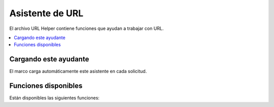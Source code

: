 ################
Asistente de URL
################

El archivo URL Helper contiene funciones que ayudan a trabajar con URL.

.. contents::
    :local:
    :depth: 2

Cargando este ayudante
======================

El marco carga automáticamente este asistente en cada solicitud.

Funciones disponibles
=====================

Están disponibles las siguientes funciones:

.. php:function:: site_url([$uri = ''[, $protocol = null[, $altConfig = null]]])

    :param array|string $uri: cadena de URI o matriz de segmentos de URI.
    :param string $protocol: Protocolo, por ejemplo, 'http' o 'https'. Si se establece una cadena vacía '', se devuelve un enlace relativo al protocolo.
    :param \\Config\\App $altConfig: Configuración alternativa a utilizar.
    :devuelve: URL del sitio
    :rtype: cadena

    .. note:: Since v7.3.0, if you set ``Config\App::$allowedHostnames``,
        esto devuelve la URL con el nombre de host establecido si la URL actual coincide.

    Devuelve la URL de su sitio, como se especifica en su archivo de configuración. El **index.php**
    archivo (o lo que haya configurado como su sitio ``Config\App::$indexPage`` en su configuración
    archivo) se agregará a la URL, al igual que cualquier segmento de URI que pase al
    función.

    Le recomendamos que utilice esta función cada vez que necesite generar un
    URL local para que sus páginas sean más portátiles en caso de que su URL
    cambios.

    Opcionalmente, los segmentos se pueden pasar a la función como una cadena o un
    formación. Aquí hay un ejemplo de cadena:

    .. literalinclude:: url_helper/001.php

    El ejemplo anterior devolvería algo como:

    **http://example.com/index.php/news/local/123**

    A continuación se muestra un ejemplo de segmentos pasados como una matriz:

    .. literalinclude:: url_helper/002.php

    Puede que la configuración alternativa le resulte útil si genera URL para un
    sitio diferente al suyo, que contiene diferentes preferencias de configuración.
    Usamos esto para pruebas unitarias del marco en sí.

.. php:function:: base_url([$uri = ''[, $protocol = null]])

    :param array|string $uri: cadena de URI o matriz de segmentos de URI.
    :param string $protocol: Protocolo, por ejemplo, 'http' o 'https'. Si se establece una cadena vacía '', se devuelve un enlace relativo al protocolo.
    :devuelve: URL base
    :rtype: cadena

    .. note:: Since v7.3.0, if you set ``Config\App::$allowedHostnames``,
        esto devuelve la URL con el nombre de host establecido si la URL actual coincide.

    .. note:: In previous versions, this returned the base URL without a trailing
        barra diagonal (``/``) cuando se llama sin argumento. El error fue solucionado y
        desde v7.3.2 devuelve la URL base con una barra diagonal.

    Devuelve la URL base de su sitio, como se especifica en su archivo de configuración. Ejemplo:

    .. literalinclude:: url_helper/003.php

    Esta función devuelve lo mismo que :php:func:`site_url()`, sin
    se agrega ``Config\App::$indexPage``.

    También como :php:func:`site_url()`, puedes proporcionar segmentos como una cadena o
    una matriz. Aquí hay un ejemplo de cadena:

    .. literalinclude:: url_helper/004.php

    El ejemplo anterior devolvería algo como:

    **http://ejemplo.com/blog/post/123**

    Si pasa una cadena vacía ``''`` como segundo parámetro, devuelve
    el enlace relativo al protocolo:

    .. literalinclude:: url_helper/026.php

    Esto es útil porque a diferencia de :php:func:`site_url()`, puedes proporcionar un
    cadena a un archivo, como una imagen o una hoja de estilo. Por ejemplo:

    .. literalinclude:: url_helper/005.php

    Esto te daría algo como:

    **http://example.com/images/icons/edit.png**

.. php:function:: current_url([$returnObject = false[, $request = null]])

    :param boolean $returnObject: True si desea que se devuelva una instancia de URI, en lugar de una cadena.
    :param IncomingRequest|null $request: una solicitud alternativa para usar en la detección de ruta; útil para realizar pruebas.
    :devuelve: La URL actual
    :rtype: cadena|\\Higgs\\HTTP\\URI

    Devuelve la URL completa de la página que se está viendo actualmente.
    Al devolver una cadena, se eliminan las partes de consulta y fragmento de la URL.
    Al devolver el URI, se conservan las partes de la consulta y del fragmento.

    Sin embargo, por razones de seguridad, se crea en función de la configuración de ``Config\App``,
    y no pretende coincidir con la URL del navegador.

    Desde v7.3.0, si configura ``Config\App::$allowedHostnames``,
    esto devuelve la URL con el nombre de host establecido si la URL actual coincide.

    .. note:: Calling ``current_url()`` is the same as doing this:

        .. literalinclude:: url_helper/006.php
           :lines: 2-

    .. important:: Prior to v7.1.2, this function had a bug causing it to ignore the configuration on ``Config\App::$indexPage``.

.. php:function:: previous_url([$returnObject = false])

    :param boolean $returnObject: True si desea que se devuelva una instancia de URI en lugar de una cadena.
    :returns: la URL en la que se encontraba anteriormente el usuario
    :rtype: cadena|mixto|\\Higgs\\HTTP\\URI

    Devuelve la URL completa (incluidos los segmentos) de la página en la que se encontraba anteriormente el usuario.

    .. note:: Due to security issues of blindly trusting the ``HTTP_REFERER`` system variable, Higgs will
        almacenar páginas visitadas anteriormente en la sesión si está disponible. Esto asegura que siempre
        Utilice una fuente conocida y confiable. Si la sesión no se ha cargado o no está disponible de otro modo,
        luego se utilizará una versión desinfectada de ``HTTP_REFERER``.

.. php:function:: uri_string()

    :devuelve: una cadena URI
    :rtype: cadena

    Devuelve la parte de la ruta de la URL actual relativa a baseURL.

    Por ejemplo, cuando su URL base es **http://some-site.com/** y la URL actual es::

        http://some-site.com/blog/comments/123

    La función devolvería::

        blog/comentarios/123

    Cuando su URL base es **http://some-site.com/subfolder/** y la URL actual es::

        http://some-site.com/subfolder/blog/comments/123

    La función devolvería::

        blog/comentarios/123

    .. note:: In previous versions, the parameter ``$relative = false`` was defined.
        Sin embargo, debido a un error, esta función siempre devolvía una ruta relativa a baseURL.
        Desde v7.3.2, el parámetro se eliminó.

    .. note:: In previous versions, when you navigate to the baseURL, this function
        devolvió ``/``. Desde v7.3.2, el error se ha solucionado y devuelve un
        cadena vacía(``''``).

.. php:function:: index_page([$altConfig = null])

    :param \\Config\\App $altConfig: Configuración alternativa para usar
    :devuelve: El valor ``indexPage``
    :rtype: cadena

    Devuelve su sitio **indexPage**, como se especifica en su archivo de configuración.
    Ejemplo:

    .. literalinclude:: url_helper/007.php

    Al igual que con :php:func:`site_url()`, puede especificar una configuración alternativa.
    Puede que la configuración alternativa le resulte útil si genera URL para un
    sitio diferente al suyo, que contiene diferentes preferencias de configuración.
    Usamos esto para pruebas unitarias del marco en sí.

.. php:function:: anchor([$uri = ''[, $title = ''[, $attributes = ''[, $altConfig = null]]]])

    :param mixed $uri: cadena URI o matriz de segmentos URI
    :param  string $título: título ancla
    :param mixed $atributos: atributos HTML
    :param \\Config\\App $altConfig: Configuración alternativa para usar
    :devuelve: hipervínculo HTML (etiqueta de anclaje)
    :rtype: cadena

    Crea un enlace de anclaje HTML estándar basado en la URL de su sitio local.

    El primer parámetro puede contener cualquier segmento que desee agregar al
    URL. Al igual que con la función :php:func:`site_url()` anterior, los segmentos pueden
    ser una cadena o una matriz.

    .. note:: If you are building links that are internal to your application
        no incluya la URL base (``http://...``). Esto se agregará
        automáticamente a partir de la información especificada en su archivo de configuración.
        Incluya solo los segmentos de URI que desee agregar a la URL.

    El segundo segmento es el texto que le gustaría que dijera el enlace. Si usted
    déjelo en blanco, se utilizará la URL.

    El tercer parámetro puede contener una lista de atributos que le gustaría
    añadido al enlace. Los atributos pueden ser una cadena simple o una
    matriz asociativa.

    Aquí hay unos ejemplos:

    .. literalinclude:: url_helper/008.php

    Como se indicó anteriormente, puede especificar una configuración alternativa.
    Puede que la configuración alternativa le resulte útil si genera enlaces para un
    sitio diferente al suyo, que contiene diferentes preferencias de configuración.
    Usamos esto para pruebas unitarias del marco en sí.

    .. note:: Attributes passed into the anchor function are automatically escaped to protected against XSS attacks.

.. php:function:: anchor_popup([$uri = ''[, $title = ''[, $attributes = false[, $altConfig = null]]]])

    :param  string $uri: cadena URI
    :param  string $título: título ancla
    :param mixed $atributos: atributos HTML
    :param \\Config\\App $altConfig: Configuración alternativa para usar
    :devuelve: hipervínculo emergente
    :rtype: cadena

    Casi idéntica a la función :php:func:`anchor()` excepto que
    abre la URL en una nueva ventana. Puede especificar la ventana de JavaScript
    atributos en el tercer parámetro para controlar cómo se abre la ventana.
    Si el tercer parámetro no está configurado, simplemente se abrirá una nueva ventana con
    la configuración de su propio navegador.

    Aquí hay un ejemplo con atributos:

    .. literalinclude:: url_helper/009.php

    Como se indicó anteriormente, puede especificar una configuración alternativa.
    Puede que la configuración alternativa le resulte útil si genera enlaces para un
    sitio diferente al suyo, que contiene diferentes preferencias de configuración.
    Usamos esto para pruebas unitarias del marco en sí.

    .. note:: The above attributes are the function defaults so you only need to
        configure los que sean diferentes a lo que necesita. Si quieres el
        función para usar todos sus valores predeterminados simplemente pase una matriz vacía en el
        tercer parámetro:

        .. literalinclude:: url_helper/010.php

    .. note:: The **window_name** is not really an attribute, but an argument to
        la `ventana.open() de JavaScript<https://www.w3schools.com/jsref/met_win_open.asp>` _
        método, que acepta un nombre de ventana o un destino de ventana.

    .. note:: Any other attribute than the listed above will be parsed as an
        Atributo HTML a la etiqueta de anclaje.

    .. note:: Attributes passed into the anchor_popup function are automatically escaped to protected against XSS attacks.

.. php:function:: mailto($email[, $title = ''[, $attributes = '']])

    :param  string $correo electrónico: dirección de correo electrónico
    :param  string $título: título ancla
    :param mixed $atributos: atributos HTML
    :devuelve: Un hipervínculo "enviar a"
    :rtype: cadena

    Crea un enlace de correo electrónico HTML estándar. Ejemplo de uso:

    .. literalinclude:: url_helper/011.php

    Al igual que con la pestaña :php:func:`anchor()` anterior, puedes establecer atributos usando el
    tercer parámetro:

    .. literalinclude:: url_helper/012.php

    .. note:: Attributes passed into the mailto function are automatically escaped to protected against XSS attacks.

.. php:function:: safe_mailto($email[, $title = ''[, $attributes = '']])

    :param  string $correo electrónico: dirección de correo electrónico
    :param  string $título: título ancla
    :param mixed $atributos: atributos HTML
    :devuelve: Un hipervínculo "enviar a" seguro contra spam
    :rtype: cadena

    Idéntico a la función :php:func:`mailto()` excepto que escribe un mensaje ofuscado
    versión de la etiqueta *mailto* usando números ordinales escritos con JavaScript para
    ayudar a evitar que los robots de spam recopilen la dirección de correo electrónico.

.. php:function:: auto_link($str[, $type = 'both'[, $popup = false]])

    :param  string $cadena: cadena de entrada
    :param string $type: tipo de enlace ('correo electrónico', 'url' o 'ambos')
    :param bool $popup: si se deben crear enlaces emergentes
    :devuelve: cadena enlazada
    :rtype: cadena

    Convierte automáticamente las URL y direcciones de correo electrónico contenidas en una cadena en
    Enlaces. Ejemplo:

    .. literalinclude:: url_helper/013.php

    El segundo parámetro determina si las URL y los correos electrónicos se convierten o
    solo uno o el otro. El comportamiento predeterminado es ambos si el parámetro no es
    especificado. Los enlaces de correo electrónico están codificados como :php:func:`safe_mailto()` como se muestra
    arriba.

    Convierte solo URL:

    .. literalinclude:: url_helper/014.php

    Convierte sólo direcciones de correo electrónico:

    .. literalinclude:: url_helper/015.php

    El tercer parámetro determina si los enlaces se muestran en una nueva ventana.
    El valor puede ser verdadero o falso (booleano):

    .. literalinclude:: url_helper/016.php

    .. note:: The only URLs recognized are those that start with ``www.`` or with ``://``.

.. php:function:: url_title($str[, $separator = '-'[, $lowercase = false]])

    :param  string $cadena: cadena de entrada
    :param string $separator: Separador de palabras (normalmente ``'-'`` o ``'_'``)
    :param bool $minúsculas: si se debe transformar la cadena de salida a minúsculas
    :devuelve: cadena con formato URL
    :rtype: cadena

    Toma una cadena como entrada y crea una cadena URL amigable para los humanos. Esto es
    útil si, por ejemplo, tienes un blog en el que te gustaría utilizar el
    título de sus entradas en la URL. Ejemplo:

    .. literalinclude:: url_helper/017.php

    El segundo parámetro determina el delimitador de palabras. Por defecto guiones
    son usados. Las opciones preferidas son: ``-`` (guión) o ``_`` (guión bajo).

    Ejemplo:

    .. literalinclude:: url_helper/018.php

    El tercer parámetro determina si se admiten caracteres en minúsculas.
    forzado. Por defecto no lo son. Las opciones son booleanas verdadero/falso.

    Ejemplo:

    .. literalinclude:: url_helper/019.php

.. php:function:: mb_url_title($str[, $separator = '-'[, $lowercase = false]])

    :param  string $cadena: cadena de entrada
    :param string $separator: Separador de palabras (normalmente ``'-'`` o ``'_'``)
    :param bool $minúsculas: si se debe transformar la cadena de salida a minúsculas
    :devuelve: cadena con formato URL
    :rtype: cadena

    Esta función funciona igual que :php:func:`url_title()` pero convierte todos
    caracteres acentuados automáticamente.

.. php:function:: prep_url([$str = ''[, $secure = false]])

    :param  string $cadena: cadena de URL
    :param boolean $secure: verdadero para ``https://``
    :devuelve: cadena URL con prefijo de protocolo
    :rtype: cadena

    Esta función agregará ``http://`` o ``https://`` en el caso de que un prefijo de protocolo
    falta en una URL.

    Pase la cadena URL a la función de esta manera:

    .. literalinclude:: url_helper/020.php

.. php:function:: url_to($controller[, ...$args])

    :param  string $controlador: nombre de ruta o Controlador::método
    :param mixed...$args: Uno o más parámetros que se pasarán a la ruta. El último parámetro le permite configurar la configuración regional.
    :devuelve: URL absoluta
    :rtype: cadena

    .. note:: This function requires the controller/method to have a route defined in **app/Config/Routes.php**.

    Crea una URL absoluta para un método de controlador en su aplicación. Ejemplo:

    .. literalinclude:: url_helper/021.php

    También puedes agregar argumentos a la ruta.
    Aquí hay un ejemplo:

    .. literalinclude:: url_helper/022.php

    Esto es útil porque aún puedes cambiar tus rutas después de poner enlaces.
    en tus puntos de vista.

    Desde v7.3.0, cuando usa ``{locale}`` en su ruta, puede especificar opcionalmente el valor local como último parámetro.

    .. literalinclude:: url_helper/025.php

    Para obtener detalles completos, consulte :ref:`reverse-routing` y :ref:`using-named-routes`.

.. php:function:: url_is($path)

    :param string $path: La ruta URL relativa a baseURL para verificar la ruta URI actual.
    :rtype: booleano

    Compara la ruta de la URL actual con la ruta proporcionada para ver si coinciden. Ejemplo:

    .. literalinclude:: url_helper/023.php

    Esto coincidiría con **http://example.com/admin**. Coincidiría con **http://example.com/subdir/admin**
    si su URL base es ``http://example.com/subdir/``.

    Puede utilizar el comodín ``*`` para hacer coincidir
    cualquier otro carácter aplicable en la URL:

    .. literalinclude:: url_helper/024.php

    Esto coincidiría con cualquiera de los siguientes:

    - /administrador
    - /administrador/
    - /admin/usuarios
    - /admin/usuarios/escuelas/compañeros/...

